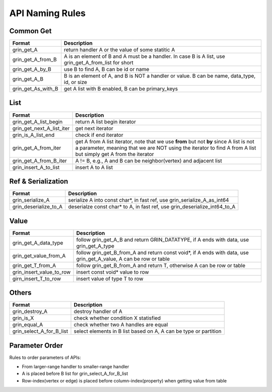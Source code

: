 API Naming Rules
----------------
Common Get
^^^^^^^^^^
=========================== ==============
Format                      Description
=========================== ==============
grin_get_A                  return handler A or the value of some statitic A
grin_get_A_from_B           A is an element of B and A must be a handler. In case B is A list, use grin_get_A_from_list for short
grin_get_A_by_B             use B to find A, B can be id or name
grin_get_A_B                B is an element of A, and B is NOT a handler or value. B can be name, data_type, id, or size
grin_get_As_with_B          get A list with B enabled, B can be primary_keys
=========================== ==============

List
^^^^
=========================== ==============
Format                      Description
=========================== ==============
grin_get_A_list_begin       return A list begin iterator
grin_get_next_A_list_iter   get next iterator
grin_is_A_list_end          check if end iterator
grin_get_A_from_iter        get A from A list iterator, note that we use **from** but not **by** since A list is not a parameter, meaning that we are NOT using the iterator to find A from A list but simply get A from the iterator
grin_get_A_from_B_iter      A != B, e.g., A and B can be neighbor(vertex) and adjacent list
grin_insert_A_to_list       insert A to A list
=========================== ==============

Ref & Serialization
^^^^^^^^^^^^^^^^^^^
=========================== ==============
Format                      Description
=========================== ==============
grin_serialize_A            serialize A into const char*, in fast ref, use grin_serialize_A_as_int64
grin_deserialize_to_A       deserialze const char* to A, in fast ref, use grin_deserialize_int64_to_A
=========================== ==============


Value
^^^^^
=========================== ==============
Format                      Description
=========================== ==============
grin_get_A_data_type        follow grin_get_A_B and return GRIN_DATATYPE, if A ends with data, use grin_get_A_type
grin_get_value_from_A       follow grin_get_B_from_A and return const void*, if A ends with data, use grin_get_A_value, A can be row or table
grin_get_T_from_A           follow grin_get_B_from_A and return T, otherwise A can be row or table
grin_insert_value_to_row    insert const void* value to row
girn_insert_T_to_row        insert value of type T to row
=========================== ==============


Others
^^^^^^
=========================== ==============
Format                      Description
=========================== ==============
grin_destroy_A              destroy handler of A
grin_is_X                   check whether condition X statisfied
grin_equal_A                check whether two A handles are equal
grin_select_A_for_B_list    select elements in B list based on A, A can be type or partition
=========================== ==============



Parameter Order
^^^^^^^^^^^^^^^
Rules to order parameters of APIs:

- From larger-range handler to smaller-range handler
- A is placed before B list for grin_select_A_for_B_list
- Row-index(vertex or edge) is placed before column-index(property) when getting value from table


